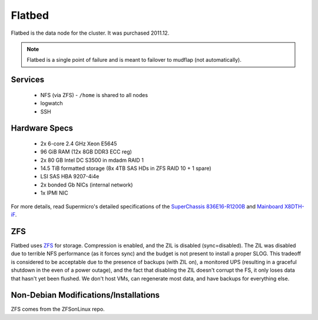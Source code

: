 .. -*- mode: rst; fill-column: 79 -*-
.. ex: set sts=4 ts=4 sw=4 et tw=79:

*******
Flatbed
*******
Flatbed is the data node for the cluster. It was purchased 2011.12.

.. note:: Flatbed is a single point of failure and is meant to failover to mudflap (not automatically).

Services
========

 * NFS (via ZFS) - ``/home`` is shared to all nodes
 * logwatch
 * SSH

Hardware Specs
==============

 * 2x 6-core 2.4 GHz Xeon E5645
 * 96 GiB RAM (12x 8GB DDR3 ECC reg)
 * 2x 80 GB Intel DC S3500 in mdadm RAID 1   
 * 14.5 TiB formatted storage (8x 4TB SAS HDs in ZFS RAID 10 + 1 spare)
 * LSI SAS HBA 9207-4i4e
 * 2x bonded Gb NICs (internal network)
 * 1x IPMI NIC

For more details, read Supermicro's detailed specifications of the `SuperChassis 836E16-R1200B`_
and `Mainboard X8DTH-iF`_.

.. _SuperChassis 836E16-R1200B: http://www.supermicro.com/products/chassis/3u/836/sc836e16-r1200.cfm 
.. _Mainboard X8DTH-iF: http://www.supermicro.com/products/motherboard/qpi/5500/x8dth-if.cfm

ZFS
==========
Flatbed uses `ZFS <../zfs>`_ for storage. Compression is enabled, and the ZIL is disabled
(sync=disabled). The ZIL was disabled due to terrible NFS performance (as it
forces sync) and the budget is not present to install a proper SLOG. This
tradeoff is considered to be acceptable due to the presence of backups (with
ZIL on), a monitored UPS (resulting in a graceful shutdown in the even of
a power outage), and the fact that disabling the ZIL doesn't corrupt the FS,
it only loses data that hasn't yet been flushed. We don't host VMs, can
regenerate most data, and have backups for everything else.


Non-Debian Modifications/Installations
======================================
ZFS comes from the ZFSonLinux repo.
